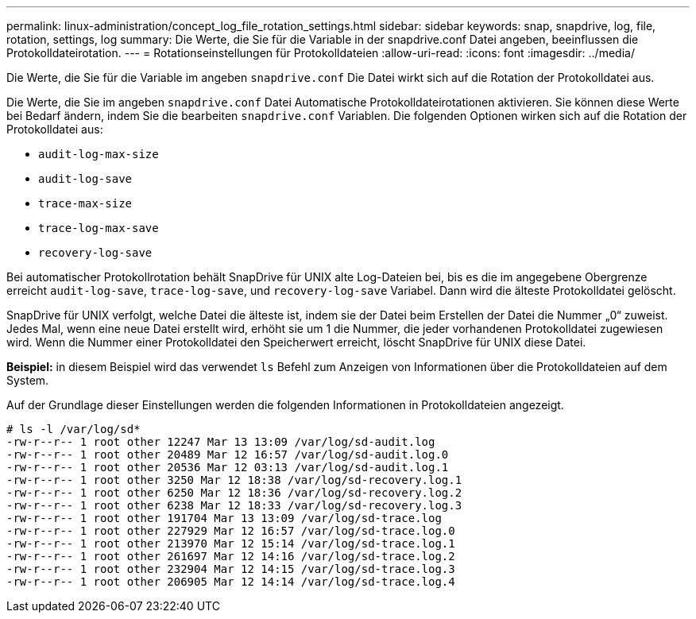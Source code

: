 ---
permalink: linux-administration/concept_log_file_rotation_settings.html 
sidebar: sidebar 
keywords: snap, snapdrive, log, file, rotation, settings, log 
summary: Die Werte, die Sie für die Variable in der snapdrive.conf Datei angeben, beeinflussen die Protokolldateirotation. 
---
= Rotationseinstellungen für Protokolldateien
:allow-uri-read: 
:icons: font
:imagesdir: ../media/


[role="lead"]
Die Werte, die Sie für die Variable im angeben `snapdrive.conf` Die Datei wirkt sich auf die Rotation der Protokolldatei aus.

Die Werte, die Sie im angeben `snapdrive.conf` Datei Automatische Protokolldateirotationen aktivieren. Sie können diese Werte bei Bedarf ändern, indem Sie die bearbeiten `snapdrive.conf` Variablen. Die folgenden Optionen wirken sich auf die Rotation der Protokolldatei aus:

* `audit-log-max-size`
* `audit-log-save`
* `trace-max-size`
* `trace-log-max-save`
* `recovery-log-save`


Bei automatischer Protokollrotation behält SnapDrive für UNIX alte Log-Dateien bei, bis es die im angegebene Obergrenze erreicht `audit-log-save`, `trace-log-save`, und `recovery-log-save` Variabel. Dann wird die älteste Protokolldatei gelöscht.

SnapDrive für UNIX verfolgt, welche Datei die älteste ist, indem sie der Datei beim Erstellen der Datei die Nummer „0“ zuweist. Jedes Mal, wenn eine neue Datei erstellt wird, erhöht sie um 1 die Nummer, die jeder vorhandenen Protokolldatei zugewiesen wird. Wenn die Nummer einer Protokolldatei den Speicherwert erreicht, löscht SnapDrive für UNIX diese Datei.

*Beispiel:* in diesem Beispiel wird das verwendet `ls` Befehl zum Anzeigen von Informationen über die Protokolldateien auf dem System.

Auf der Grundlage dieser Einstellungen werden die folgenden Informationen in Protokolldateien angezeigt.

[listing]
----
# ls -l /var/log/sd*
-rw-r--r-- 1 root other 12247 Mar 13 13:09 /var/log/sd-audit.log
-rw-r--r-- 1 root other 20489 Mar 12 16:57 /var/log/sd-audit.log.0
-rw-r--r-- 1 root other 20536 Mar 12 03:13 /var/log/sd-audit.log.1
-rw-r--r-- 1 root other 3250 Mar 12 18:38 /var/log/sd-recovery.log.1
-rw-r--r-- 1 root other 6250 Mar 12 18:36 /var/log/sd-recovery.log.2
-rw-r--r-- 1 root other 6238 Mar 12 18:33 /var/log/sd-recovery.log.3
-rw-r--r-- 1 root other 191704 Mar 13 13:09 /var/log/sd-trace.log
-rw-r--r-- 1 root other 227929 Mar 12 16:57 /var/log/sd-trace.log.0
-rw-r--r-- 1 root other 213970 Mar 12 15:14 /var/log/sd-trace.log.1
-rw-r--r-- 1 root other 261697 Mar 12 14:16 /var/log/sd-trace.log.2
-rw-r--r-- 1 root other 232904 Mar 12 14:15 /var/log/sd-trace.log.3
-rw-r--r-- 1 root other 206905 Mar 12 14:14 /var/log/sd-trace.log.4
----